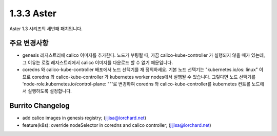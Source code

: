 1.3.3 Aster
============

Aster 1.3 시리즈의 세번째 패치입니다.

주요 변경사항
----------------

* genesis 레지스트리에 calico 이미지를 추가한다. 
  노드가 부팅될 때, 가끔 calico-kube-controller 가 실행되지 않을 때가 있는데, 
  그 이유는 로컬 레지스트리에서 calico 이미지를 다운로드 할 수 없기 때문입니다.

* coredns 와 calico-kube-controller 배포에서 노드 선택기를 재 정의하세요.
  기본 노드 선택기는 "kubernetes.io/os: linux" 이므로 coredns 와
  calico-kube-controller 가 kubernetes worker nodes에서 실행될 수 있습니다.
  그렇다면 노드 선택기를 'node-role.kubernetes.io/control-plane: ""'로 변경하여 
  coredns 와 calico-kube-controller를 kubernetes 컨트롤 노드에서 실행하도록 설정합니다.

Burrito Changelog
------------------

* add calico images in genesis registry; (jijisa@iorchard.net)
* feature(k8s): override nodeSelector in coredns and calico controller; (jijisa@iorchard.net)
